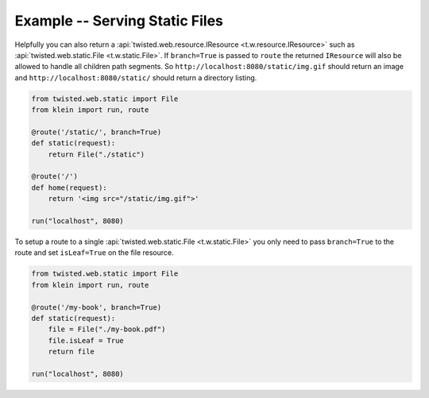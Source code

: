 ===============================
Example -- Serving Static Files
===============================

Helpfully you can also return a :api:`twisted.web.resource.IResource <t.w.resource.IResource>` such as :api:`twisted.web.static.File <t.w.static.File>`.
If ``branch=True`` is passed to ``route`` the returned ``IResource`` will also be allowed to handle all children path segments.
So ``http://localhost:8080/static/img.gif`` should return an image and ``http://localhost:8080/static/`` should return a directory listing.

.. code-block:: python

    from twisted.web.static import File
    from klein import run, route

    @route('/static/', branch=True)
    def static(request):
        return File("./static")

    @route('/')
    def home(request):
        return '<img src="/static/img.gif">'

    run("localhost", 8080)

To setup a route to a single :api:`twisted.web.static.File <t.w.static.File>` you only need to pass ``branch=True`` to the route and set ``isLeaf=True`` on the file resource.

.. code-block:: python


    from twisted.web.static import File
    from klein import run, route

    @route('/my-book', branch=True)
    def static(request):
        file = File("./my-book.pdf")
        file.isLeaf = True
        return file

    run("localhost", 8080)
